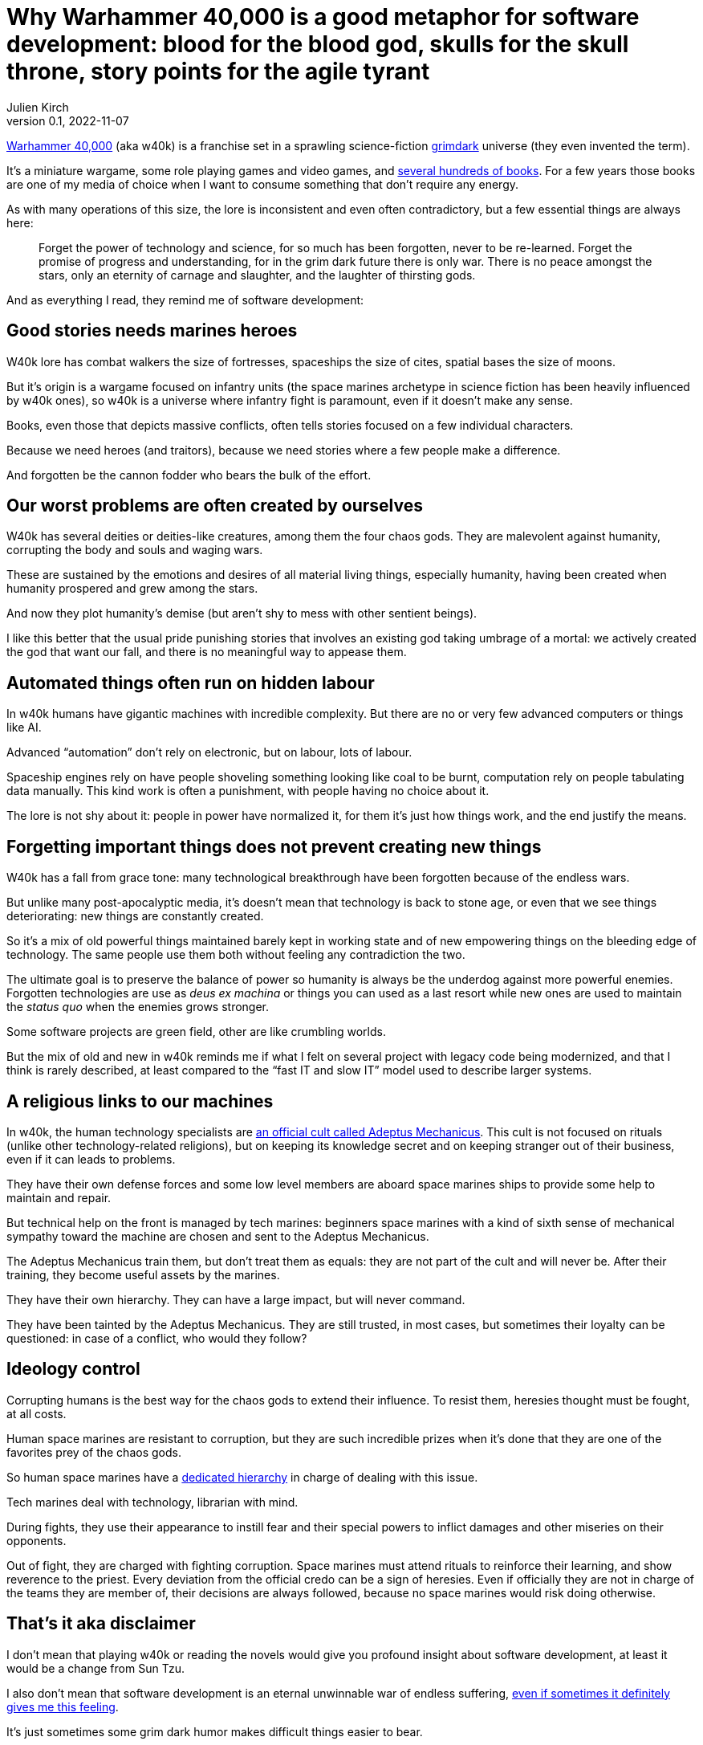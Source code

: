 = Why Warhammer 40,000 is a good metaphor for software development: blood for the blood god, skulls for the skull throne, story points for the agile tyrant
Julien Kirch
v0.1, 2022-11-07
:article_lang: en
:article_description: Only an eternity of carnage and slaughter, and the laughter of thirsting gods
:article_image: cover.jpg

link:https://en.wikipedia.org/wiki/Warhammer_40,000[Warhammer 40,000] (aka w40k) is a franchise set in a sprawling science-fiction link:https://en.wikipedia.org/wiki/Grimdark[grimdark] universe (they even invented the term).

It's a miniature wargame, some role playing games and video games, and link:https://en.wikipedia.org/wiki/List_of_Warhammer_40,000_novels[several hundreds of books].
For a few years those books are one of my media of choice when I want to consume something that don't require any energy.

As with many operations of this size, the lore is inconsistent and even often contradictory, but a few essential things are always here:

[quote]
____
Forget the power of technology and science, for so much has been forgotten, never to be re-learned. Forget the promise of progress and understanding, for in the grim dark future there is only war. There is no peace amongst the stars, only an eternity of carnage and slaughter, and the laughter of thirsting gods.
____

And [line-through]#as everything I read,# they remind me of software development:

== Good stories needs [line-through]#marines# heroes

W40k lore has combat walkers the size of fortresses, spaceships the size of cites, spatial bases the size of moons.

But it's origin is a wargame focused on infantry units (the space marines archetype in science fiction has been heavily influenced by w40k ones), so w40k is a universe where infantry fight is paramount, even if it doesn't make any sense.

Books, even those that depicts massive conflicts, often tells stories focused on a few individual characters.

Because we need heroes (and traitors), because we need stories where a few people make a difference.

And forgotten be the cannon fodder who bears the bulk of the effort.

== Our worst problems are often created by ourselves

W40k has several deities or deities-like creatures, among them the four chaos gods.
They are malevolent against humanity, corrupting the body and souls and waging wars.

These are sustained by the emotions and desires of all material living things, especially humanity, having been created when humanity prospered and grew among the stars.

And now they plot humanity's demise (but aren't shy to mess with other sentient beings).

I like this better that the usual pride punishing stories that involves an existing god taking umbrage of a mortal: we actively created the god that want our fall, and there is no meaningful way to appease them.

== Automated things often run on hidden labour

In w40k humans have gigantic machines with incredible complexity.
But there are no or very few advanced computers or things like AI.

Advanced "`automation`" don't rely on electronic, but on labour, lots of labour.

Spaceship engines rely on have people shoveling something looking like coal to be burnt, computation rely on people tabulating data manually.
This kind work is often a punishment, with people having no choice about it.

The lore is not shy about it: people in power have normalized it, for them it's just how things work, and the end justify the means.

== Forgetting important things does not prevent creating new things

W40k has a fall from grace tone: many technological breakthrough have been forgotten because of the endless wars.

But unlike many post-apocalyptic media, it's doesn't mean that technology is back to stone age, or even that we see things deteriorating: new things are constantly created.

So it's a mix of old powerful things maintained barely kept in working state and of new empowering things on the bleeding edge of technology.
The same people use them both without feeling any contradiction the two.

The ultimate goal is to preserve the balance of power so humanity is always be the underdog against more powerful enemies.
Forgotten technologies are use as _deus ex machina_ or things you can used as a last resort while new ones are used to maintain the _status quo_ when the enemies grows stronger.

Some software projects are green field, other are like crumbling worlds.

But the mix of old and new in w40k reminds me if what I felt on several project with legacy code being modernized, and that I think is rarely described, at least compared to the "`fast IT and slow IT`" model used to describe larger systems.

== A religious links to our machines

In w40k, the human technology specialists are link:https://warhammer40k.fandom.com/wiki/Adeptus_Mechanicus[an official cult called Adeptus Mechanicus].
This cult is not focused on rituals (unlike other technology-related religions), but on keeping its knowledge secret and on keeping stranger out of their business, even if it can leads to problems.

They have their own defense forces and some low level members are aboard space marines ships to provide some help to maintain and repair.

But technical help on the front is managed by tech marines: beginners space marines with a kind of sixth sense of mechanical sympathy toward the machine are chosen and sent to the Adeptus Mechanicus.

The Adeptus Mechanicus train them, but don't treat them as equals: they are not part of the cult and will never be.
After their training, they become useful assets by the marines.

They have their own hierarchy.
They can have a large impact, but will never command.

They have been tainted by the Adeptus Mechanicus.
They are still trusted, in most cases, but sometimes their loyalty can be questioned: in case of a conflict, who would they follow?

== Ideology control

Corrupting humans is the best way for the chaos gods to extend their influence.
To resist them, heresies thought must be fought, at all costs.

Human space marines are resistant to corruption, but they are such incredible prizes when it's done that they are one of the favorites prey of the chaos gods.

So human space marines have a link:https://warhammer40k.fandom.com/wiki/Librarian[dedicated hierarchy] in charge of dealing with this issue.

Tech marines deal with technology, librarian with mind.

During fights, they use their appearance to instill fear and their special powers to inflict damages and other miseries on their opponents.

Out of fight, they are charged with fighting corruption.
Space marines must attend rituals to reinforce their learning, and show reverence to the priest.
Every deviation from the official credo can be a sign of heresies.
Even if officially they are not in charge of the teams they are member of, their decisions are always followed, because no space marines would risk doing otherwise.

== That's it aka disclaimer

I don't mean that playing w40k or reading the novels would give you profound insight about software development, at least it would be a change from Sun Tzu.

I also don't mean that software development is an eternal unwinnable war of endless suffering, link:https://archiloque.net/blog/a-machine-for-gods-jam/[even if sometimes it definitely gives me this feeling].

It's just sometimes some grim dark humor makes difficult things easier to bear.
